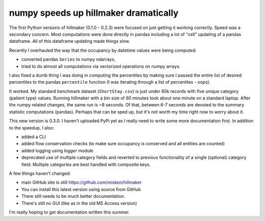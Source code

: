 .. post:: May 19, 2022
   :tags: python, hillmaker, occupancy analysis
   :author: misken
   :exclude:
   
   Performance improvements to hillmaker

numpy speeds up hillmaker dramatically
=======================================

The first Python versions of hillmaker (0.1.0 - 0.2.3) were focused on just getting it
working correctly. Speed was a secondary concern. Most computations were
done directly in pandas including a lot of "cell" updating of a pandas
dataframe. All of this dataframe updating made things slow.

Recently I overhauled the way that the occupancy by datetime values were
being computed:

- converted pandas ``Series`` to numpy ndarrays, 
- tried to do almost all computations via vectorized operations on numpy arrays.

I also fixed a dumb thing I was doing in computing the percentiles by making
sure I passed the entire list of desired percentiles to the pandas ``percentile``
function (I was iterating through a list of percentiles - oops).

It worked. My standard benchmark dataset (``ShortStay.csv``) is just under 60k records
with five unique category (patient type) values. Running hillmaker with
a bin size of 60 minutes took about one minute on a standard laptop. After
the numpy related changes, the same run is ~8 seconds. Of that, between 6-7
seconds are devoted to the summary statistic computations (pandas). Perhaps
that can be sped up, but it's not worth my time right now to worry about it.

This new version is 0.3.0. I haven't uploaded PyPi yet as I really need
to write some more documentation first. In addition to the speedup, I also:

* added a CLI
* added flow conservation checks (to make sure occupancy is conserved and all entities are counted)
* added logging using `logger` module
* deprecated use of multiple category fields and reverted to previous functionality of a single (optional) category field. Multiple categories are best handled with composite keys.

A few things haven't changed:

* main GitHub site is still `https://github.com/misken/hillmaker <https://github.com/misken/hillmaker>`_
* You can install this latest version using source from GitHub
* There still needs to be much better documentation.
* There's still no GUI (like as in the old MS Access version)

I'm really hoping to get documentation written this summer.
